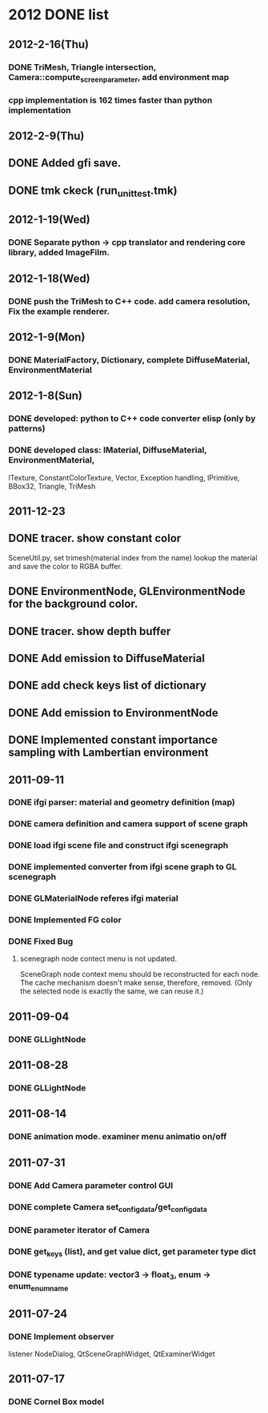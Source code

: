 * 2012 DONE list

** 2012-2-16(Thu)
*** DONE TriMesh, Triangle intersection, Camera::compute_screen_parameter, add environment map
*** cpp implementation is 162 times faster than python implementation
** 2012-2-9(Thu)
** DONE Added gfi save.
** DONE tmk ckeck (run_unittest.tmk)
** 2012-1-19(Wed)
*** DONE Separate python -> cpp translator and rendering core library, added ImageFilm.
** 2012-1-18(Wed)
*** DONE push the TriMesh to C++ code. add camera resolution, Fix the example renderer.
** 2012-1-9(Mon)
*** DONE MaterialFactory, Dictionary, complete DiffuseMaterial, EnvironmentMaterial
** 2012-1-8(Sun)
*** DONE developed: python to C++ code converter elisp (only by patterns)
*** DONE developed class: IMaterial, DiffuseMaterial, EnvironmentMaterial,
ITexture, ConstantColorTexture, Vector, Exception handling, IPrimitive, BBox32,
Triangle, TriMesh

** 2011-12-23
** DONE tracer. show constant color
   SceneUtil.py, set trimesh(material index from the name)
   lookup the material and save the color to RGBA buffer.
** DONE EnvironmentNode, GLEnvironmentNode for the background color.
** DONE tracer. show depth buffer
** DONE Add emission to DiffuseMaterial
** DONE add check keys list of dictionary
** DONE Add emission to EnvironmentNode
** DONE Implemented constant importance sampling with Lambertian environment

** 2011-09-11
*** DONE ifgi parser: material and geometry definition (map)
*** DONE camera definition and camera support of scene graph
*** DONE load ifgi scene file and construct ifgi scenegraph
*** DONE implemented converter from ifgi scene graph to GL scenegraph
*** DONE GLMaterialNode referes ifgi material
*** DONE Implemented FG color
*** DONE Fixed Bug
**** scenegraph node contect menu is not updated.
     SceneGraph node context menu should be reconstructed for each
     node. The cache mechanism doesn't make sense, therefore, removed.
     (Only the selected node is exactly the same, we can reuse it.)


** 2011-09-04
*** DONE GLLightNode


** 2011-08-28
*** DONE GLLightNode


** 2011-08-14
*** DONE animation mode. examiner menu animatio on/off


** 2011-07-31
*** DONE Add Camera parameter control GUI
*** DONE complete Camera set_config_data/get_config_data

*** DONE parameter iterator of Camera
*** DONE get_keys (list), and get value dict, get parameter type dict
*** DONE typename update: vector3 -> float_3, enum -> enum_enumname


** 2011-07-24
*** DONE Implement observer
    listener NodeDialog, QtSceneGraphWidget, QtExaminerWidget


** 2011-07-17
*** DONE Cornel Box model
